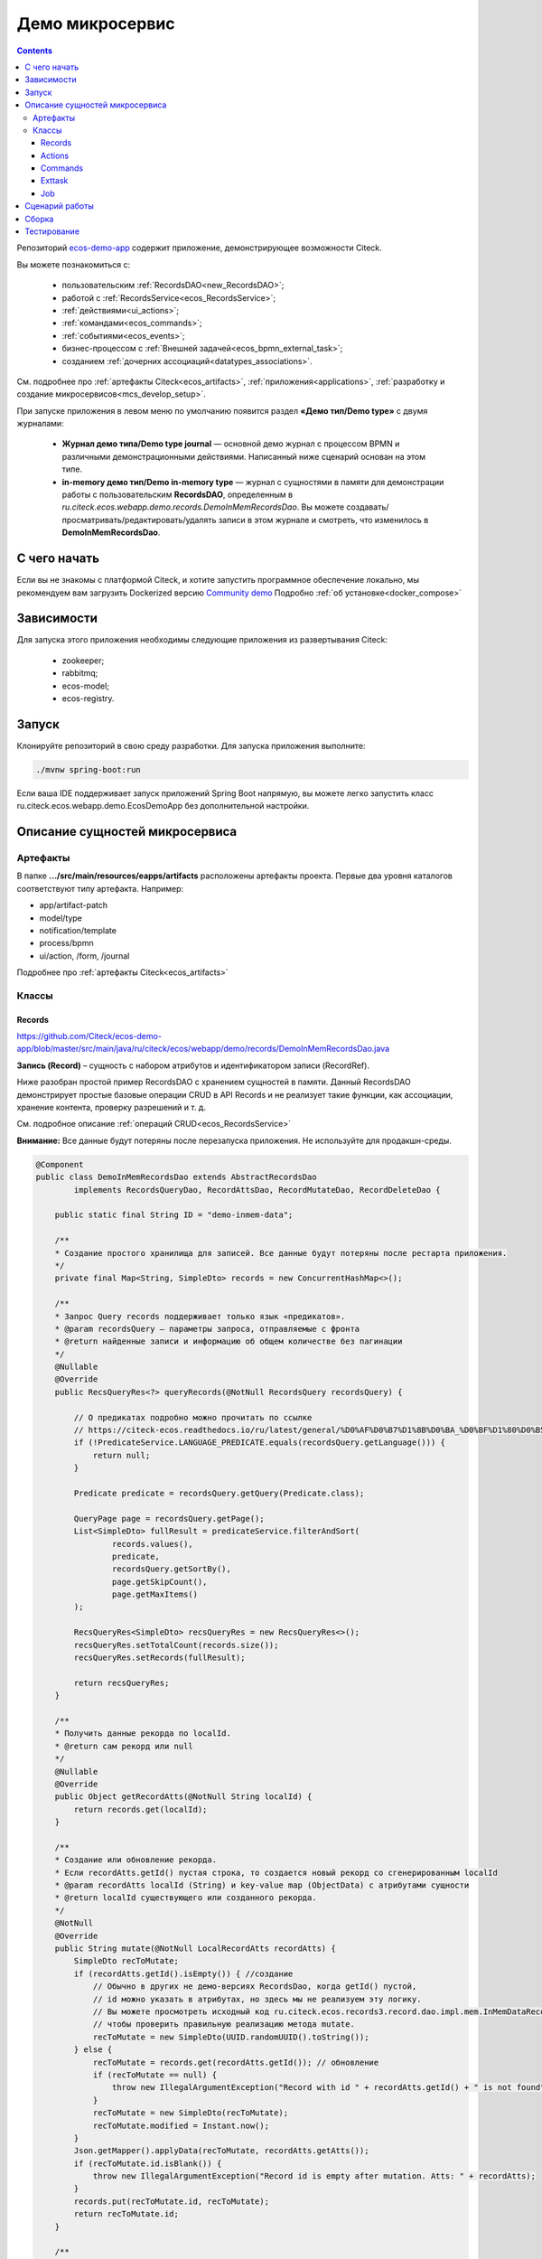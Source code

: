 Демо микросервис
===================

.. _demo_microservice:

.. contents:: 
   :depth: 5

Репозиторий `ecos-demo-app <https://github.com/Citeck/ecos-demo-app>`_ содержит приложение, демонстрирующее возможности Citeck.

Вы можете познакомиться с:

    - пользовательским :ref:`RecordsDAO<new_RecordsDAO>`;
    - работой с :ref:`RecordsService<ecos_RecordsService>`;
    - :ref:`действиями<ui_actions>`;
    - :ref:`командами<ecos_commands>`;
    - :ref:`событиями<ecos_events>`;
    - бизнес-процессом с  :ref:`Внешней задачей<ecos_bpmn_external_task>`;
    - созданием :ref:`дочерних ассоциаций<datatypes_associations>`.

См. подробнее про :ref:`артефакты Citeck<ecos_artifacts>`, :ref:`приложения<applications>`, :ref:`разработку и создание микросервисов<mcs_develop_setup>`.

При запуске приложения в левом меню по умолчанию появится раздел **«Демо тип/Demo type»** с двумя журналами:

    - **Журнал демо типа/Demo type journal** — основной демо журнал с процессом BPMN и различными демонстрационными действиями. Написанный ниже сценарий основан на этом типе.
    - **in-memory демо тип/Demo in-memory type** — журнал с сущностями в памяти для демонстрации работы с пользовательским **RecordsDAO**, определенным в *ru.citeck.ecos.webapp.demo.records.DemoInMemRecordsDao*. Вы можете создавать/просматривать/редактировать/удалять записи в этом журнале и смотреть, что изменилось в **DemoInMemRecordsDao**.

С чего начать
--------------

Если вы не знакомы с платформой Citeck, и хотите запустить программное обеспечение локально, мы рекомендуем вам загрузить Dockerized версию `Community demo <https://github.com/Citeck/ecos-community-demo>`_ Подробно :ref:`об установке<docker_compose>`

Зависимости
--------------

Для запуска этого приложения необходимы следующие приложения из развертывания Citeck:

    -	zookeeper; 
    -	rabbitmq;
    -	ecos-model;
    -	ecos-registry.

Запуск
-------

Клонируйте репозиторий в свою среду разработки. Для запуска приложения выполните:

.. code-block:: bash

    ./mvnw spring-boot:run

Если ваша IDE поддерживает запуск приложений Spring Boot напрямую, вы можете легко запустить класс ru.citeck.ecos.webapp.demo.EcosDemoApp без дополнительной настройки.

Описание сущностей микросервиса
------------------------------------

Артефакты
~~~~~~~~~

В папке **.../src/main/resources/eapps/artifacts** расположены артефакты проекта. Первые два уровня каталогов соответствуют типу артефакта. Например: 

* app/artifact-patch
* model/type
* notification/template
* process/bpmn
* ui/action, /form, /journal 

Подробнее про :ref:`артефакты Citeck<ecos_artifacts>`

Классы
~~~~~~

Records
"""""""

https://github.com/Citeck/ecos-demo-app/blob/master/src/main/java/ru/citeck/ecos/webapp/demo/records/DemoInMemRecordsDao.java

**Запись (Record)** – сущность с набором атрибутов и идентификатором записи (RecordRef).

Ниже разобран простой пример RecordsDAO с хранением сущностей в памяти. Данный RecordsDAO демонстрирует простые базовые операции CRUD в API Records и не реализует такие функции,  как ассоциации, хранение контента, проверку разрешений и т. д.

См. подробное описание :ref:`операций CRUD<ecos_RecordsService>` 

**Внимание:** Все данные будут потеряны после перезапуска приложения. Не используйте для продакшн-среды.

.. code-block:: java

    @Component
    public class DemoInMemRecordsDao extends AbstractRecordsDao
            implements RecordsQueryDao, RecordAttsDao, RecordMutateDao, RecordDeleteDao {

        public static final String ID = "demo-inmem-data";

        /**
        * Создание простого хранилища для записей. Все данные будут потеряны после рестарта приложения. 
        */
        private final Map<String, SimpleDto> records = new ConcurrentHashMap<>();

        /**
        * Запрос Query records поддерживает только язык «предикатов».
        * @param recordsQuery – параметры запроса, отправляемые с фронта
        * @return найденные записи и информацию об общем количестве без пагинации
        */
        @Nullable
        @Override
        public RecsQueryRes<?> queryRecords(@NotNull RecordsQuery recordsQuery) {

            // О предикатах подробно можно прочитать по ссылке
            // https://citeck-ecos.readthedocs.io/ru/latest/general/%D0%AF%D0%B7%D1%8B%D0%BA_%D0%BF%D1%80%D0%B5%D0%B4%D0%B8%D0%BA%D0%B0%D1%82%D0%BE%D0%B2.html
            if (!PredicateService.LANGUAGE_PREDICATE.equals(recordsQuery.getLanguage())) {
                return null;
            }

            Predicate predicate = recordsQuery.getQuery(Predicate.class);

            QueryPage page = recordsQuery.getPage();
            List<SimpleDto> fullResult = predicateService.filterAndSort(
                    records.values(),
                    predicate,
                    recordsQuery.getSortBy(),
                    page.getSkipCount(),
                    page.getMaxItems()
            );

            RecsQueryRes<SimpleDto> recsQueryRes = new RecsQueryRes<>();
            recsQueryRes.setTotalCount(records.size());
            recsQueryRes.setRecords(fullResult);

            return recsQueryRes;
        }

        /**
        * Получить данные рекорда по localId.
        * @return сам рекорд или null
        */
        @Nullable
        @Override
        public Object getRecordAtts(@NotNull String localId) {
            return records.get(localId);
        }

        /**
        * Создание или обновление рекорда.
        * Если recordAtts.getId() пустая строка, то создается новый рекорд со сгенерированным localId 
        * @param recordAtts localId (String) и key-value map (ObjectData) с атрибутами сущности
        * @return localId существующего или созданного рекорда.
        */
        @NotNull
        @Override
        public String mutate(@NotNull LocalRecordAtts recordAtts) {
            SimpleDto recToMutate;
            if (recordAtts.getId().isEmpty()) { //создание
                // Обычно в других не демо-версиях RecordsDao, когда getId() пустой, 
                // id можно указать в атрибутах, но здесь мы не реализуем эту логику.
                // Вы можете просмотреть исходный код ru.citeck.ecos.records3.record.dao.impl.mem.InMemDataRecordsDao
                // чтобы проверить правильную реализацию метода mutate.
                recToMutate = new SimpleDto(UUID.randomUUID().toString());
            } else {
                recToMutate = records.get(recordAtts.getId()); // обновление
                if (recToMutate == null) {
                    throw new IllegalArgumentException("Record with id " + recordAtts.getId() + " is not found");
                }
                recToMutate = new SimpleDto(recToMutate);
                recToMutate.modified = Instant.now();
            }
            Json.getMapper().applyData(recToMutate, recordAtts.getAtts());
            if (recToMutate.id.isBlank()) {
                throw new IllegalArgumentException("Record id is empty after mutation. Atts: " + recordAtts);
            }
            records.put(recToMutate.id, recToMutate);
            return recToMutate.id;
        }

        /**
        * Удаление определенных рекордов.
        * @param localId удаленной записи
        * @return localId существующего или созданного рекорда.
        */
        @NotNull
        @Override
        public DelStatus delete(@NotNull String localId) {
            records.remove(localId);
            return DelStatus.OK;
        }

        @NotNull
        @Override
        public String getId() {
            return ID;
        }

        /**
        * Создание DTO
        */
        @Data
        @NoArgsConstructor
        @AllArgsConstructor
        public static class SimpleDto {

            private String id;
            private String textField;
            private int numField;

            private Instant created;
            private Instant modified;

            public SimpleDto(String id) {
                this.id = id;
                created = Instant.now();
                modified = created;
            }

            public SimpleDto(SimpleDto other) {
                this.id = other.id;
                this.textField = other.textField;
                this.numField = other.numField;
                this.created = other.created;
                this.modified = other.modified;
            }

            /**
            * Данный метод вызывается, когда скаляр '?disp' загружается из рекорда.
            * Подробно о скалярах https://citeck-ecos.readthedocs.io/ru/latest/general/ECOS_Records.html#id11
            * 'getDisplayName' специальное имя в DTO для скаляра '?disp'
            */
            public MLText getDisplayName() {
                Map<Locale, String> nameData = new HashMap<>();
                nameData.put(I18nContext.ENGLISH, "Demo in-mem '" + textField + "'");
                nameData.put(I18nContext.RUSSIAN, "Демо in-mem '" + textField + "'");
                return new MLText(nameData);
            }

            /**
            * Данный метод вызывается, когда атрибут '_type' attribute загружается из рекорда.
            * 'getEcosType' специальное имя в DTO  для атрибута DTO for '_type' .
            * Движок добавляет дополнительную логику для данного метода:
            * Если результат метода EntityRef или строка, начинающаяся с 'emodel/type@', то результат будет EntityRef.valueOf(methodResult).
            * Если результат метода строка и она не начинается с 'emodel/type@', то движок добавляет префикс 'emodel/type@' и возвращает результат EntityRef.valueOf.
            */
            public String getEcosType() {
                // type config: src/main/resources/eapps/artifacts/model/type/demo-inmem-type.yaml
                return "demo-inmem-type";
            }

            /**
            * Простой геттер для атрибута _created.
            * Аннотация AttName требуется, чтобы изменить имя атрибута по умолчанию "created" на "_created".
            * '_created' специальный мета атрибут для любого рекорда, который должен информировать, когда рекорд был создан. 
            */
            @AttName(RecordConstants.ATT_CREATED)
            public Instant getCreated() {
                return created;
            }

            /**
            * Простой геттер для атрибута _modified.
            * Аннотация AttName требуется, чтобы изменить имя атрибута по умолчанию "modified" на "_modified".
            * '_modified' специальный мета атрибут для любого рекорда, который должен информировать, когда рекорд был изменен последний раз.
            */
            @AttName(RecordConstants.ATT_MODIFIED)
            public Instant getModified() {
                return modified;
            }
        }
    }

Actions
""""""""

https://github.com/Citeck/ecos-demo-app/blob/master/src/main/java/ru/citeck/ecos/webapp/demo/actions/SendDemoEmailAction.java 

:ref:`Действия<ui_actions>` - артефакты Citeck в формате json или yaml с типом ui/action.

Артефакты действий расположены в папке **…/src/main/resources/eapps/artifacts/ui/action**

.. code-block:: java

    @Component
    @RequiredArgsConstructor
    public class SendDemoEmailAction extends AbstractRecordsDao implements ValueMutateDao<SendDemoEmailAction.ActionData> {

        /**
        * Идентификатор RecordsDAO. Используется для определения того, какой DAO должен обрабатывать запрос на мутацию. Это вторая половина EntityRef после'/' и до '@' 
        * Это 'send-demo-email'  в составе ecos-demo-app/send-demo-email@ 629fbd31-788a-4232-9de9-d737e5b07795
        * В запросах API этот идентификатор сочетается с appName называемым sourceId. Например: 'ecos-demo-app/send-demo-email'
        */
        public static final String ID = "send-demo-email";

        /**
        * Шаблон email 
        * Загружается из src/main/resources/eapps/artifacts/notification/template/demo-email.html.ftl
        */
        private static final EntityRef TEMPLATE_REF = EntityRef.create(
                AppName.NOTIFICATIONS,
                "template",
                "demo-email"
        );

        private final NotificationService notificationService;

        @Nullable
        @Override
        public Object mutate(@NotNull ActionData actionData) {

            String currentUser = AuthContext.getCurrentUser();
            EntityRef currentUserRef = AuthorityType.PERSON.getRef(currentUser);
            String email = recordsService.getAtt(currentUserRef, "email").asText();
            if (StringUtils.isBlank(email)) {
                throw new RuntimeException("Current user doesn't have email. Please open user profile and change it");
            }

            // Дополнительные метаданные могут использоваться для добавления пользовательских данных при отправке уведомления.
            // Шаблон уведомления может загружать любое значение из этих данных, используя '$' как префикс перед ключом
            // Например:
            // Template model = {"anyAliasWhichCanBeUsedInFtlTemplate": "$additionalStr"}
            // Ftl template   = "Some text ${anyAliasWhichCanBeUsedInFtlTemplate}"
            // Result         = "Some text additional-string-value"
            Map<String, Object> additionalMeta = new HashMap<>();
            additionalMeta.put("additionalStr", "additional-string-value");
            // Переменные могут содержать простые скаляры (string/number/boolean/etc.) или ссылки на любые объекты в системе
            // Например, мы добавляем сюда ссылку на текущего пользователя.
            additionalMeta.put("additionalUserRef", EntityRef.create(AppName.EMODEL, "person", currentUser));
            // Также можно использовать значения DTO, и шаблон может извлекать из них данные.
            additionalMeta.put("actionData", actionData);

            // NotificationService используется для ручной отправки уведомлений
            // Шаблон уведомления определяет модель с атрибутами, которые следует загрузить из рекорда и additionalMeta
            // Сервис работает следующим образом:
            // 1. Загрузить список атрибутов, необходимый для предоставленного templateRef
            // 2. Загрузить необходимые атрибуты из предоставленной записи и additionalMeta
            // 3. Отправить команду с загруженными данными в приложение уведомлений через RabbitMQ
            // Метод 'send' не ждет пока сообщение действительно будет отправлено
            notificationService.send(new Notification.Builder()
                    .addRecipient(email)
                    .record(actionData.entityRef)
                    .notificationType(NotificationType.EMAIL_NOTIFICATION)
                    .additionalMeta(additionalMeta)
                    .templateRef(TEMPLATE_REF)
                    .build());

            // с настройками по умолчанию отправленный email можно увидеть в mailhog - http://localhost:8025/
            return null;
        }

        @NotNull
        @Override
        public String getId() {
            return ID;
        }

        @Data
        public static class ActionData {
            private EntityRef entityRef;
            private String comment;
        }
    }

На фронте действие вызывается следующим образом:

.. code-block::

    let rec = Records.getRecordToEdit('ecos-demo-app/send-demo-email@');
    rec.att('entityRef', 'emodel/demo-type@629fbd31-788a-4232-9de9-d737e5b07795'); // any EntityRef
    rec.att('comment', 'any comment');
    await rec.save();

где 

  * **ecos-demo-app** - appName
  * **send-demo-email** - идентификатор RecordsDAO. Используется для определения того, какой DAO должен обрабатывать запрос на мутацию (см. SendDemoEmailAction.ID).
  * **EntityRef** - уникальный идентификатор сущности в системе Citeck. 

Commands
"""""""""

:ref:`Команды<ecos_commands>` в Citeck ECOS в основном используются для асинхронного обмена сообщениями между приложениями.

**Executor**

https://github.com/Citeck/ecos-demo-app/blob/master/src/main/java/ru/citeck/ecos/webapp/demo/commands/DemoCommandExecutor.java

В сервисе, куда отсылается команда, необходимо реализовать **Executor**, который будет обрабатывать DTO.

В данном demo executor рассматриваются понимания основные концепции. Тип команды будет рассчитываться на основе аннотации CommandType для универсального типа CommandExecutor.

.. code-block:: java

    @Slf4j
    @Component
    public class DemoCommandExecutor implements CommandExecutor<DemoCommandExecutor.DemoCommandDto> {

        public static final String TYPE = "demo-command";

        @Nullable
        @Override
        public Object execute(DemoCommandDto demoCommandDto) {
            log.info("Command received: " + demoCommandDto);
            return null;
        }

        @Data
        @CommandType(TYPE)
        public static class DemoCommandDto {
            private EntityRef entityRef;
            private String comment;
        }
    }

**Сама команда**

https://github.com/Citeck/ecos-demo-app/blob/master/src/main/java/ru/citeck/ecos/webapp/demo/commands/SendDemoCommandAction.java

В сервисе, из которого отправляем командный запрос, используем **CommandService** для отправки команды.

.. code-block:: java

    @Component
    @RequiredArgsConstructor
    public class SendDemoCommandAction extends AbstractRecordsDao implements ValueMutateDao<SendDemoCommandAction.ActionData> {

        public static final String ID = "send-demo-command";

        private final CommandsService commandsService;

        @Nullable
        @Override
        public Object mutate(@NotNull ActionData actionData) {

            Map<String, Object> body = new HashMap<>(); 
            body.put("entityRef", actionData.entityRef);
            body.put("comment", actionData.comment);

            // Command execution result you can see in logs
            commandsService.execute(b -> {
                b.withTargetApp("ecos-demo-app"); // эта команда отправляется в приложение
                b.withBody(body); // body может быть любой объект Map или DTO
                b.withType("demo-command"); // command executor будет выбран по этому типу
                return Unit.INSTANCE;
            });

            return null;
        }

        /**
        * переопределение DAO
        */

        @NotNull
        @Override
        public String getId() {
            return ID;
        }

        /**
        * Фронт отправляет 2 атрибута и создается инстанс ActionData	
        */


        @Data
        public static class ActionData {
            private EntityRef entityRef;
            private String comment;
        }
    }

Exttask
""""""""

:ref:`Внешние задачи<ecos_bpmn_external_task>` позволяют выполнять задачи с помощью внешних систем.

Пример внешней задачи для демо BPMN процесса: https://github.com/Citeck/ecos-demo-app/blob/master/src/main/java/ru/citeck/ecos/webapp/demo/exttask/DemoExternalTask.java

Артефакт бизнес-процесса расположен в папке **…/src/main/resources/eapps/artifacts/process/bpmn**

.. code-block:: java

    @Slf4j
    @Component
    @RequiredArgsConstructor
    @ExternalTaskSubscription("demo-ext-task")
    public class DemoExternalTask implements ExternalTaskHandler {

        private final RecordsService recordsService;

        @Override
        // Если вы обернете метод выполнения в RunInTransaction, то внешняя задача
        //  в процессе должен быть флаг asyncAfter, чтобы избежать ошибок транзакций
        @RunInTransaction
        @ExternalTaskRetry(retries = 10, retryTimeout = 10_000) // // настройка повторной обработки задачи, если в процессе обработки возникла техническая ошибка
        public void execute(ExternalTask externalTask, ExternalTaskService externalTaskService) {

            String documentRef = externalTask.getVariable("documentRef"); // получить ссылку на документ

            log.info("External task for document: " + documentRef); // вывести в лог полученную ссылку на документ 

            String textField = recordsService.getAtt(documentRef, "textField").asText(); // получить данные поля textField

            log.info("Text field: '" + textField + "'"); // вывести в лог полученные данные поля

            /*
            Вы можете использовать простую мутацию одного атрибута, используя метод mutateAtt 
            или используйте расширенный метод с RecordAtts. Например, обновить данные в поле extTaskField:

            RecordAtts record = new RecordAtts(documentRef);
            record.setAtt("extTaskField", "TextField: " + textField);
            record.setAtt("otherAttribute", "otherValue");
            recordsService.mutate(record);
            */
            recordsService.mutateAtt(documentRef, "extTaskField", "TextField: " + textField);

            // Здесь можно указать бизнес-ошибку. Эта ошибка должна быть правильно обработана в процессе
            // externalTaskService.handleBpmnError(externalTask, "error-code", "error-message");

            externalTaskService.complete(externalTask);
        }
    }

Job
"""""

Job позволяет запланировать однократное или регулярное выполнение заданий.

https://github.com/Citeck/ecos-demo-app/blob/master/src/main /java/ru/citeck/ecos/webapp/demo/job/SimpleAnnotatedJob.java 


.. code-block:: java

    @Slf4j
    @Component
    @RequiredArgsConstructor
    public class SimpleAnnotatedJob {

        private final AtomicInteger counter = new AtomicInteger();

        private final RecordsService recordsService;

        /**
        * Задание будет выполнено как системное.
        * @see Scheduled
        */
        @Scheduled(fixedDelayString = "${ecos.demo.simple-annotated-job.delay}") // задержка настраивается в application.yml
        void doSomeWork() {
            RecsQueryRes<EntityRef> queryRes = recordsService.query(
                    RecordsQuery.create()
                            .withEcosType("demo-type") // Запрос всех записей с типом demo-type, у которых есть childEntities
                            // sourceId будет загружен из ecosType по умолчанию,
                            // но вы можете указать это явно
                            //.withSourceId(AppName.EMODEL + "/demo-type")
                            .withQuery(Predicates.notEmpty("childEntities"))
                            .withMaxItems(0) // Query for totalCount without records
                            .build()
            );
            log.info("Simple annotated job example #" + counter.incrementAndGet() +
                    ". Demo records with children: " + queryRes.getTotalCount()); // вывод количества в лог
        }
    }

Сценарий работы
-----------------

1.	Запустите **ecos-demo-app**.
2.	В Citeck в верхнем левом углу нажмите **«Создать/Create»**.
3.	Выберите **«Демо тип/Demo type»** -> **«Демо тип/Demo type»**.
4.	Введите в поле **«Имя/Name»** значение **«ошибка»** и нажмите кнопку **«Сохранить/Save»**. Вы должны увидеть ошибку от транзакционного listener, определенного в *ru.citeck.ecos.webapp.demo.events.DemoEcosEventListener*.
5.	Измените значение поля **«Имя/Name»** на любое другое и заполните остальные поля.
6.	После создания вы увидите информацию о созданной записи:

    -	Статус будет **«Новый/New»**. Это определено в свойстве *defaultStatus* в конфигурации типа — *src/main/resources/eapps/artifacts/model/type/demo-type.yml*.
    -	Виджеты задач будут отображать активную задачу для текущего пользователя. Процесс BPMN запущен, поскольку у нас есть определение процесса в *src/main/resources/eapps/artifacts/process/bpmn/demo-process.bpmn.xml* с флагами *ecos:enabled="true"* и *ecos:autoStartEnabled="true"*.

7.	Нажмите кнопку **«Готово/Done»** в виджете текущей задачи.
8.	Задача исчезнет и будет запущена внешняя задача — *ru.citeck.ecos.webapp.demo.exttask.DemoExternalTask*.
9.	Примерно через 5–10 секунд вы сможете обновить вкладку браузера и увидеть новый статус **«Завершенный/Completed»** и заполненное поле **«Поле сгенерированное во внешней задаче/Field generated in external task»**. На этом этапе процесс BPMN завершается.
10.	Вы можете нажать **«Отправить демо письмо/Send demo email»**, чтобы протестировать специальное действие для отправки электронного письма.

    -	Класс действия: *ru.citeck.ecos.webapp.demo.actions.SendDemoEmailAction*
    -	Определение действия: *src/main/resources/eapps/artifacts/ui/action/send-demo-email-action.yml*
    -	Шаблон электронного письма: *src/main/resources/eapps/artifacts/notification/template/demo-email.html.ftl.*
    -	Письмо с результатом можно найти в mailhog (если вы не меняли настройки электронной почты по умолчанию) — http://localhost:8025/

11.	После тестирования отправки письма вы можете нажать **«Создать дочернюю сущность/Create child entity»**, чтобы проверить возможность создания связанных объектов по действию.

    -	Определение действия: *src/main/resources/eapps/artifacts/ui/action/create-child-entity-action.yml*

Сборка
-------

Для сборки docker образа с микросервисом выполните команду:

.. code-block:: bash

    ./mvnw -Pprod clean package jib:dockerBuild -Djib.docker.image.tag=custom 

После сборки вы можете запустить контейнер **ecos-demo-app:custom** с помощью docker.

Тестирование
--------------

Для запуска тестов вашего приложения, выполните:

.. code-block:: bash

    ./mvnw clean test

